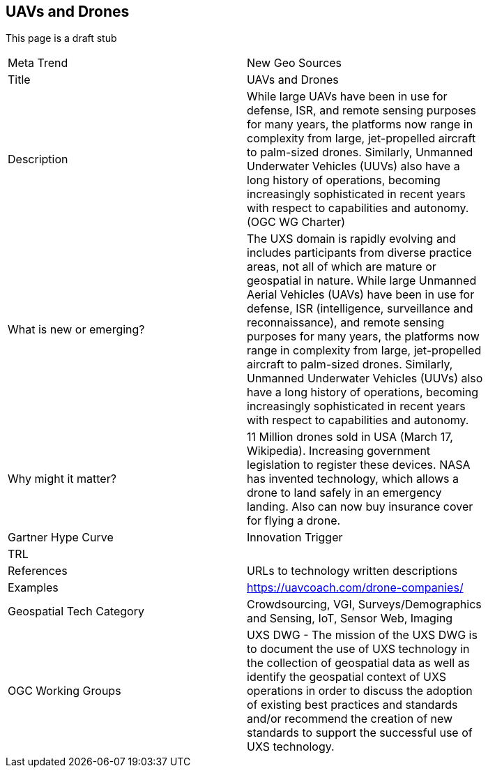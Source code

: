//////
comment
//////

<<<

== UAVs and Drones

This page is a draft stub

<<<

[width="80%"]
|=======================
|Meta Trend	|New Geo Sources
|Title |UAVs and Drones
|Description | While large UAVs have been in use for defense, ISR, and remote sensing purposes for many years, the platforms now range in complexity from large, jet-propelled aircraft to palm-sized drones. Similarly, Unmanned Underwater Vehicles (UUVs) also have a long history of operations, becoming increasingly sophisticated in recent years with respect to capabilities and autonomy. (OGC WG Charter)
| What is new or emerging?	| The UXS domain is rapidly evolving and includes participants from diverse practice areas, not all of which are mature or geospatial in nature. While large Unmanned Aerial Vehicles (UAVs) have been in use for defense, ISR (intelligence, surveillance and reconnaissance), and remote sensing purposes for many years, the platforms now range in complexity from large, jet-propelled aircraft to palm-sized drones. Similarly, Unmanned Underwater Vehicles (UUVs) also have a long history of operations, becoming increasingly sophisticated in recent years with respect to capabilities and autonomy.
| Why might it matter? | 11 Million drones sold in USA (March 17, Wikipedia). Increasing government legislation to register these devices.
NASA has invented technology, which allows a drone to land safely in an emergency landing. Also can now buy insurance cover for flying a drone.
|Gartner Hype Curve | Innovation Trigger
| TRL |
|References | URLs to technology written descriptions
|Examples | https://uavcoach.com/drone-companies/
|Geospatial Tech Category | Crowdsourcing, VGI, Surveys/Demographics and
Sensing, IoT, Sensor Web, Imaging
|OGC Working Groups | UXS DWG - The mission of the UXS DWG is to document the use of UXS technology in the collection of geospatial data as well as identify the geospatial context of UXS operations in order to discuss the adoption of existing best practices and standards and/or recommend the creation of new standards to support the successful use of UXS technology.
|=======================
